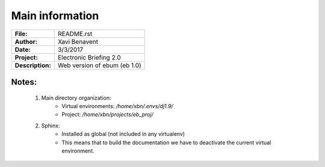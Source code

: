 Main information
================

================== =============================
**File:**          README.rst
**Author:**        Xavi Benavent
**Date:**          3/3/2017
**Project:**       Electronic Briefing 2.0
**Description:**   Web version of ebum (eb 1.0)
================== =============================

Notes:
------

 1. Main directory organization:
     - Virtual environments: */home/xbn/.envs/dj1.9/*
     - Project: */home/xbn/projects/eb_proj/*

 2. Sphinx:
     - Installed as global (not included in any virtualenv)
     - This means that to build the documentation we have to deactivate the current virtual environment.
